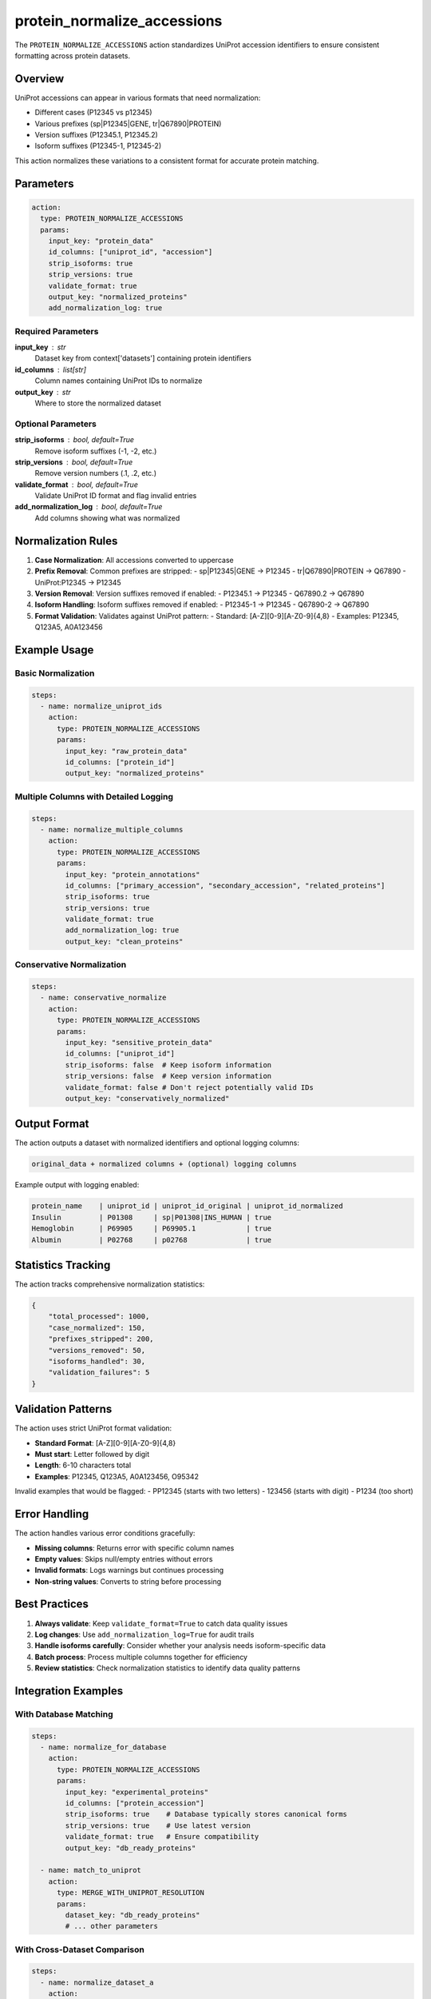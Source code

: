 protein_normalize_accessions
============================

The ``PROTEIN_NORMALIZE_ACCESSIONS`` action standardizes UniProt accession identifiers to ensure consistent formatting across protein datasets.

Overview
--------

UniProt accessions can appear in various formats that need normalization:

- Different cases (P12345 vs p12345)
- Various prefixes (sp|P12345|GENE, tr|Q67890|PROTEIN)
- Version suffixes (P12345.1, P12345.2)
- Isoform suffixes (P12345-1, P12345-2)

This action normalizes these variations to a consistent format for accurate protein matching.

Parameters
----------

.. code-block:: yaml

   action:
     type: PROTEIN_NORMALIZE_ACCESSIONS
     params:
       input_key: "protein_data"
       id_columns: ["uniprot_id", "accession"]
       strip_isoforms: true
       strip_versions: true
       validate_format: true
       output_key: "normalized_proteins"
       add_normalization_log: true

Required Parameters
~~~~~~~~~~~~~~~~~~~

**input_key** : str
    Dataset key from context['datasets'] containing protein identifiers

**id_columns** : list[str]
    Column names containing UniProt IDs to normalize

**output_key** : str
    Where to store the normalized dataset

Optional Parameters
~~~~~~~~~~~~~~~~~~~

**strip_isoforms** : bool, default=True
    Remove isoform suffixes (-1, -2, etc.)

**strip_versions** : bool, default=True
    Remove version numbers (.1, .2, etc.)

**validate_format** : bool, default=True
    Validate UniProt ID format and flag invalid entries

**add_normalization_log** : bool, default=True
    Add columns showing what was normalized

Normalization Rules
-------------------

1. **Case Normalization**: All accessions converted to uppercase
2. **Prefix Removal**: Common prefixes are stripped:
   - sp|P12345|GENE → P12345
   - tr|Q67890|PROTEIN → Q67890
   - UniProt:P12345 → P12345

3. **Version Removal**: Version suffixes removed if enabled:
   - P12345.1 → P12345
   - Q67890.2 → Q67890

4. **Isoform Handling**: Isoform suffixes removed if enabled:
   - P12345-1 → P12345
   - Q67890-2 → Q67890

5. **Format Validation**: Validates against UniProt pattern:
   - Standard: [A-Z][0-9][A-Z0-9]{4,8}
   - Examples: P12345, Q123A5, A0A123456

Example Usage
-------------

Basic Normalization
~~~~~~~~~~~~~~~~~~~~

.. code-block:: yaml

   steps:
     - name: normalize_uniprot_ids
       action:
         type: PROTEIN_NORMALIZE_ACCESSIONS
         params:
           input_key: "raw_protein_data"
           id_columns: ["protein_id"]
           output_key: "normalized_proteins"

Multiple Columns with Detailed Logging
~~~~~~~~~~~~~~~~~~~~~~~~~~~~~~~~~~~~~~~

.. code-block:: yaml

   steps:
     - name: normalize_multiple_columns
       action:
         type: PROTEIN_NORMALIZE_ACCESSIONS
         params:
           input_key: "protein_annotations"
           id_columns: ["primary_accession", "secondary_accession", "related_proteins"]
           strip_isoforms: true
           strip_versions: true
           validate_format: true
           add_normalization_log: true
           output_key: "clean_proteins"

Conservative Normalization
~~~~~~~~~~~~~~~~~~~~~~~~~~~

.. code-block:: yaml

   steps:
     - name: conservative_normalize
       action:
         type: PROTEIN_NORMALIZE_ACCESSIONS
         params:
           input_key: "sensitive_protein_data"
           id_columns: ["uniprot_id"]
           strip_isoforms: false  # Keep isoform information
           strip_versions: false  # Keep version information
           validate_format: false # Don't reject potentially valid IDs
           output_key: "conservatively_normalized"

Output Format
-------------

The action outputs a dataset with normalized identifiers and optional logging columns:

.. code-block::

   original_data + normalized columns + (optional) logging columns

Example output with logging enabled:

.. code-block::

   protein_name    | uniprot_id | uniprot_id_original | uniprot_id_normalized
   Insulin         | P01308     | sp|P01308|INS_HUMAN | true
   Hemoglobin      | P69905     | P69905.1            | true
   Albumin         | P02768     | p02768              | true

Statistics Tracking
-------------------

The action tracks comprehensive normalization statistics:

.. code-block:: python

   {
       "total_processed": 1000,
       "case_normalized": 150,
       "prefixes_stripped": 200,
       "versions_removed": 50,
       "isoforms_handled": 30,
       "validation_failures": 5
   }

Validation Patterns
-------------------

The action uses strict UniProt format validation:

- **Standard Format**: [A-Z][0-9][A-Z0-9]{4,8}
- **Must start**: Letter followed by digit
- **Length**: 6-10 characters total
- **Examples**: P12345, Q123A5, A0A123456, O95342

Invalid examples that would be flagged:
- PP12345 (starts with two letters)
- 123456 (starts with digit)
- P1234 (too short)

Error Handling
--------------

The action handles various error conditions gracefully:

- **Missing columns**: Returns error with specific column names
- **Empty values**: Skips null/empty entries without errors
- **Invalid formats**: Logs warnings but continues processing
- **Non-string values**: Converts to string before processing

Best Practices
--------------

1. **Always validate**: Keep ``validate_format=True`` to catch data quality issues
2. **Log changes**: Use ``add_normalization_log=True`` for audit trails
3. **Handle isoforms carefully**: Consider whether your analysis needs isoform-specific data
4. **Batch process**: Process multiple columns together for efficiency
5. **Review statistics**: Check normalization statistics to identify data quality patterns

Integration Examples
--------------------

With Database Matching
~~~~~~~~~~~~~~~~~~~~~~~

.. code-block:: yaml

   steps:
     - name: normalize_for_database
       action:
         type: PROTEIN_NORMALIZE_ACCESSIONS
         params:
           input_key: "experimental_proteins"
           id_columns: ["protein_accession"]
           strip_isoforms: true    # Database typically stores canonical forms
           strip_versions: true    # Use latest version
           validate_format: true   # Ensure compatibility
           output_key: "db_ready_proteins"

     - name: match_to_uniprot
       action:
         type: MERGE_WITH_UNIPROT_RESOLUTION
         params:
           dataset_key: "db_ready_proteins"
           # ... other parameters

With Cross-Dataset Comparison
~~~~~~~~~~~~~~~~~~~~~~~~~~~~~

.. code-block:: yaml

   steps:
     - name: normalize_dataset_a
       action:
         type: PROTEIN_NORMALIZE_ACCESSIONS
         params:
           input_key: "dataset_a"
           id_columns: ["protein_id"]
           output_key: "normalized_a"

     - name: normalize_dataset_b
       action:
         type: PROTEIN_NORMALIZE_ACCESSIONS
         params:
           input_key: "dataset_b"
           id_columns: ["uniprot_accession"]
           output_key: "normalized_b"

     - name: calculate_overlap
       action:
         type: CALCULATE_SET_OVERLAP
         params:
           dataset_a: "normalized_a"
           dataset_b: "normalized_b"
           # ... other parameters

Performance Notes
-----------------

- **Memory efficient**: Processes data in-place when possible
- **Regex optimized**: Uses compiled patterns for fast validation
- **Statistics tracking**: Minimal overhead for comprehensive metrics
- **Batch friendly**: Handles large datasets efficiently

The normalization is highly optimized for large protein datasets while maintaining data integrity and providing detailed audit trails.